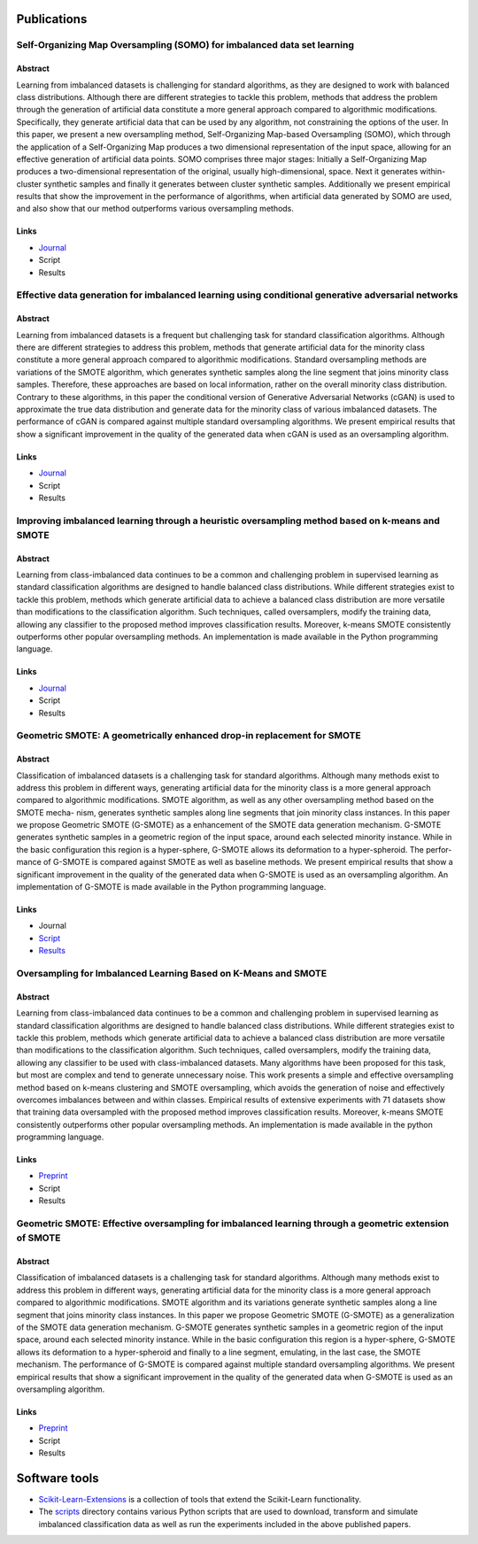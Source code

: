 ============
Publications
============

Self-Organizing Map Oversampling (SOMO) for imbalanced data set learning 
========================================================================

Abstract
--------
    
Learning from imbalanced datasets is challenging for standard algorithms, as they are designed to work 
with balanced class distributions. Although there are different strategies to tackle this problem, methods 
that address the problem through the generation of artificial data constitute a more general approach 
compared to algorithmic modifications. Specifically, they generate artificial data that can be used by any 
algorithm, not constraining the options of the user. In this paper, we present a new oversampling 
method, Self-Organizing Map-based Oversampling (SOMO), which through the application of a Self-Organizing Map 
produces a two dimensional representation of the input space, allowing for an effective generation of artificial 
data points. SOMO comprises three major stages: Initially a Self-Organizing Map produces a two-dimensional 
representation of the original, usually high-dimensional, space. Next it generates within-cluster synthetic 
samples and finally it generates between cluster synthetic samples. Additionally we present empirical 
results that show the improvement in the performance of algorithms, when artificial data generated by SOMO 
are used, and also show that our method outperforms various oversampling methods.

Links
-----

- `Journal <https://www.sciencedirect.com/science/article/pii/S0957417417302324>`_

- Script

- Results

Effective data generation for imbalanced learning using conditional generative adversarial networks
===================================================================================================

Abstract
--------

Learning from imbalanced datasets is a frequent but challenging task for standard classification algorithms. 
Although there are different strategies to address this problem, methods that generate artificial data for 
the minority class constitute a more general approach compared to algorithmic modifications. Standard 
oversampling methods are variations of the SMOTE algorithm, which generates synthetic samples along 
the line segment that joins minority class samples. Therefore, these approaches are based on local 
information, rather on the overall minority class distribution. Contrary to these algorithms, in this 
paper the conditional version of Generative Adversarial Networks (cGAN) is used to approximate the true 
data distribution and generate data for the minority class of various imbalanced datasets. The performance 
of cGAN is compared against multiple standard oversampling algorithms. We present empirical results that 
show a significant improvement in the quality of the generated data when cGAN is used as an oversampling 
algorithm.

Links
-----

- `Journal  <https://www.sciencedirect.com/science/article/pii/S0957417417306346>`_

- Script

- Results

Improving imbalanced learning through a heuristic oversampling method based on k-means and SMOTE
================================================================================================

Abstract
--------

Learning from class-imbalanced data continues to be a common and challenging problem in supervised learning as 
standard classification algorithms are designed to handle balanced class distributions. While different strategies 
exist to tackle this problem, methods which generate artificial data to achieve a balanced class distribution 
are more versatile than modifications to the classification algorithm. Such techniques, called oversamplers, 
modify the training data, allowing any classifier to the proposed method improves classification results. 
Moreover, k-means SMOTE consistently outperforms other popular oversampling methods. An implementation is 
made available in the Python programming language.

Links
-----

- `Journal  <https://www.sciencedirect.com/science/article/pii/S0020025518304997>`_

- Script

- Results

Geometric SMOTE: A geometrically enhanced drop-in replacement for SMOTE
=======================================================================

Abstract
--------

Classification of imbalanced datasets is a challenging task for standard algorithms. Although many methods 
exist to address this problem in different ways, generating artificial data for the minority class is a more 
general approach compared to algorithmic modifications. SMOTE algorithm, as well as any other oversampling 
method based on the SMOTE mecha- nism, generates synthetic samples along line segments that join minority 
class instances. In this paper we propose Geometric SMOTE (G-SMOTE) as a enhancement of the SMOTE data 
generation mechanism. G-SMOTE generates synthetic samples in a geometric region of the input space, around 
each selected minority instance. While in the basic configuration this region is a hyper-sphere, G-SMOTE 
allows its deformation to a hyper-spheroid. The perfor- mance of G-SMOTE is compared against SMOTE as well 
as baseline methods. We present empirical results that show a significant improvement in the quality of the 
generated data when G-SMOTE is used as an oversampling algorithm. An implementation of G-SMOTE is made 
available in the Python programming language.

Links
-----

- Journal

- `Script <https://github.com/IMS-ML-Lab/publications/blob/master/scripts/gsmote_journal.py>`_

- `Results <https://github.com/IMS-ML-Lab/publications/blob/master/data/results/gsmote_journal.csv>`_

Oversampling for Imbalanced Learning Based on K-Means and SMOTE
===============================================================

Abstract
--------

Learning from class-imbalanced data continues to be a common and challenging problem in supervised 
learning as standard classification algorithms are designed to handle balanced class distributions. 
While different strategies exist to tackle this problem, methods which generate artificial data to 
achieve a balanced class distribution are more versatile than modifications to the classification 
algorithm. Such techniques, called oversamplers, modify the training data, allowing any classifier to 
be used with class-imbalanced datasets. Many algorithms have been proposed for this task, but most 
are complex and tend to generate unnecessary noise. This work presents a simple and effective oversampling 
method based on k-means clustering and SMOTE oversampling, which avoids the generation of noise and effectively 
overcomes imbalances between and within classes. Empirical results of extensive experiments with 71 datasets show 
that training data oversampled with the proposed method improves classification results. Moreover, k-means SMOTE 
consistently outperforms other popular oversampling methods. An implementation is made available in the python 
programming language.

Links
-----

- `Preprint <https://arxiv.org/abs/1711.00837>`_

- Script

- Results

Geometric SMOTE: Effective oversampling for imbalanced learning through a geometric extension of SMOTE
======================================================================================================

Abstract
--------

Classification of imbalanced datasets is a challenging task for standard algorithms. Although
many methods exist to address this problem in different ways, generating artificial
data for the minority class is a more general approach compared to algorithmic modifications.
SMOTE algorithm and its variations generate synthetic samples along a line segment that
joins minority class instances. In this paper we propose Geometric SMOTE (G-SMOTE) as
a generalization of the SMOTE data generation mechanism. G-SMOTE generates synthetic
samples in a geometric region of the input space, around each selected minority instance.
While in the basic configuration this region is a hyper-sphere, G-SMOTE allows its deformation
to a hyper-spheroid and finally to a line segment, emulating, in the last case, the
SMOTE mechanism. The performance of G-SMOTE is compared against multiple standard
oversampling algorithms. We present empirical results that show a significant improvement
in the quality of the generated data when G-SMOTE is used as an oversampling algorithm.

Links
-----

- `Preprint <https://arxiv.org/abs/1709.07377>`_

- Script

- Results

==============
Software tools
==============

* `Scikit-Learn-Extensions <https://github.com/georgedouzas/scikit-learn-extensions>`_  is a collection of tools that extend 
  the Scikit-Learn functionality.

* The `scripts <scripts>`_ directory contains various Python scripts that are used to download, transform and simulate 
  imbalanced classification data as well as run the experiments included in the above published papers.